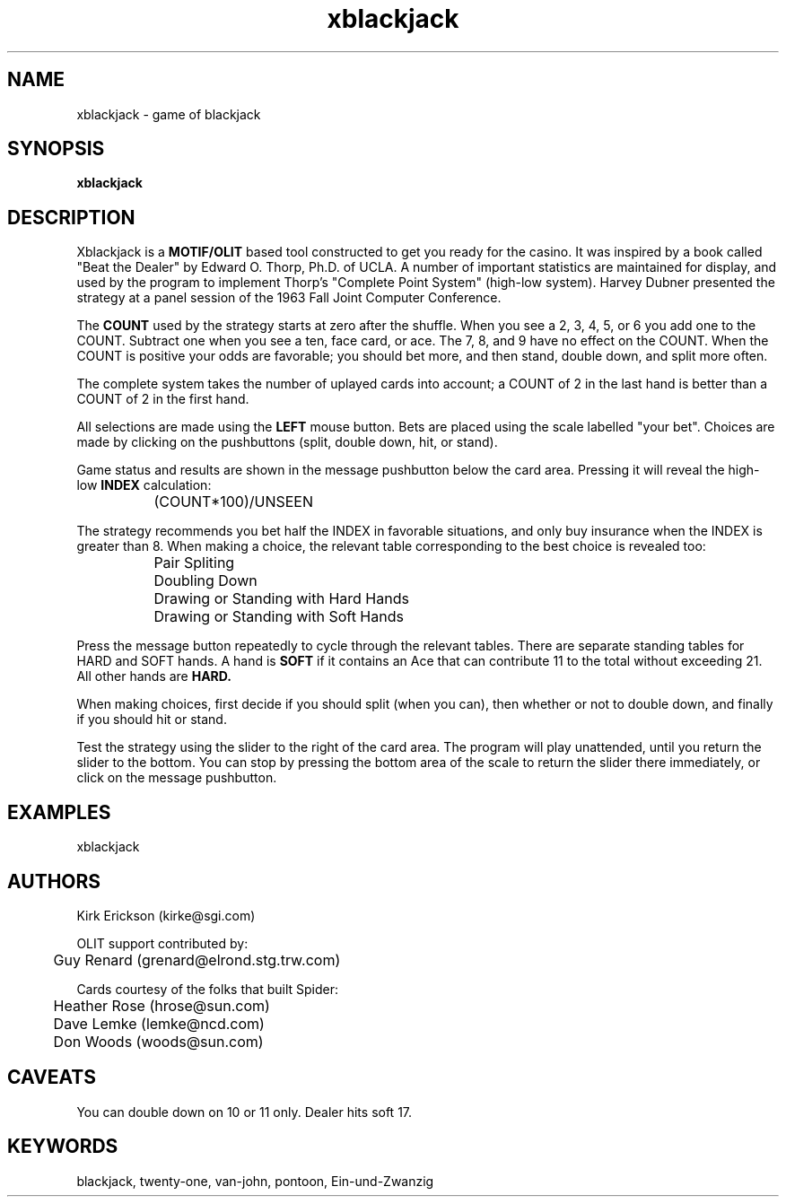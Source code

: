 .\" 
.\" $Header: /usr/people/kirke/src/xblackjack/RCS/xblackjack.man,v 1.8 1993/06/18 17:15:05 kirke Exp kirke $
.\"
.\" xblackjack -- the game of blackjack
.\"
.\" (c) Copyright 1992, Kirk Erickson and Silicon Graphics Inc.
.\" 
.\" Permission to use, copy, modify, distribute, and sell this software
.\" and its documentation for any purpose is hereby granted without fee,
.\" provided that the above copyright notice appear in all copies and
.\" that both that copyright notice and this permission notice appear in
.\" supporting documentation, and that the name of Kirk Erickson and
.\" Silicon Graphics Inc. not be used in advertising or publicity pertaining
.\" to distribution of the software without specific, written prior
.\" permission.  Kirk Erickson and Silicon Graphics Inc. make no
.\" representations about the suitability of this software for any purpose.
.\" It is provided "as is" without express or implied warranty.
.\" 
.\" THE ABOVE-NAMED DISCLAIM ALL WARRANTIES WITH REGARD TO THIS SOFTWARE,
.\" INCLUDING ALL IMPLIED WARRANTIES OF MERCHANTABILITY AND FITNESS, IN NO
.\" EVENT SHALL THE ABOVE-NAMED BE LIABLE FOR ANY SPECIAL, INDIRECT OR
.\" CONSEQUENTIAL DAMAGES OR ANY DAMAGES WHATSOEVER RESULTING FROM LOSS OF
.\" USE, DATA OR PROFITS, WHETHER IN AN ACTION OF CONTRACT, NEGLIGENCE OR
.\" OTHER TORTIOUS ACTION, ARISING OUT OF OR IN CONNECTION WITH THE USE OR
.\" PERFORMANCE OF THIS SOFTWARE.
.\"
.TH xblackjack 1
.SH NAME
xblackjack \- game of blackjack
.SH SYNOPSIS
.B xblackjack
.SH DESCRIPTION

Xblackjack is a
.B MOTIF/OLIT
based tool constructed to get you ready for the casino.  It
was inspired by a book called "Beat the Dealer" by Edward O. Thorp, Ph.D.
of UCLA.  A number of important statistics are maintained for display,
and used by the program to implement Thorp's "Complete Point System"
(high-low system).
Harvey Dubner presented the strategy at a panel session of the
1963 Fall Joint Computer Conference.

The
.B COUNT
used by the strategy starts at zero after the shuffle.
When you see a 2, 3, 4, 5, or 6 you add one to the COUNT.
Subtract one when you see a ten, face card, or ace.
The 7, 8, and 9 have no effect on the COUNT.
When the COUNT is positive your odds are favorable;  you should bet more,
and then stand, double down, and split more often.

The complete system takes the number of uplayed cards into account; a
COUNT of 2 in the last hand is better than a COUNT of 2 in the first hand.

All selections are made using the
.B LEFT
mouse button.
Bets are placed using the scale labelled "your bet".
Choices are made by clicking on the
pushbuttons (split, double down, hit, or stand).

Game status and results are shown in the message pushbutton
below the card area.  Pressing it will reveal the high-low
.B INDEX
calculation:

.br
		(COUNT*100)/UNSEEN

The strategy recommends you bet half the INDEX in favorable situations,
and only buy insurance when the INDEX is greater than 8.
When  making a choice, the relevant table corresponding to the best
choice is revealed too:

.br
		Pair Spliting
.br
		Doubling Down
.br
		Drawing or Standing with Hard Hands
.br
		Drawing or Standing with Soft Hands

Press the message button repeatedly to cycle through the relevant tables.
There are separate standing tables for HARD and SOFT hands.  A hand is
.B SOFT
if it contains an Ace that can contribute 11 to the total without
exceeding 21.  All other hands are 
.B HARD.

When making choices, first decide if you should split (when you can), then
whether or not to double down, and finally if you should hit or stand.

Test the strategy using the slider to the right of the card area.
The program will play unattended, until you return the slider to the 
bottom.  You can stop by pressing the bottom area of the scale to return
the slider there immediately, or click on the message pushbutton. 

.SH EXAMPLES
xblackjack
.SH AUTHORS
Kirk Erickson (kirke@sgi.com)
.br

OLIT support contributed by:
.br
	Guy Renard (grenard@elrond.stg.trw.com)

Cards courtesy of the folks that built Spider:
.br
	Heather Rose (hrose@sun.com)
.br
	Dave Lemke (lemke@ncd.com)
.br
	Don Woods (woods@sun.com)

.SH CAVEATS
You can double down on 10 or 11 only.  Dealer hits soft 17.

.SH KEYWORDS
  blackjack, twenty-one, van-john, pontoon, Ein-und-Zwanzig
